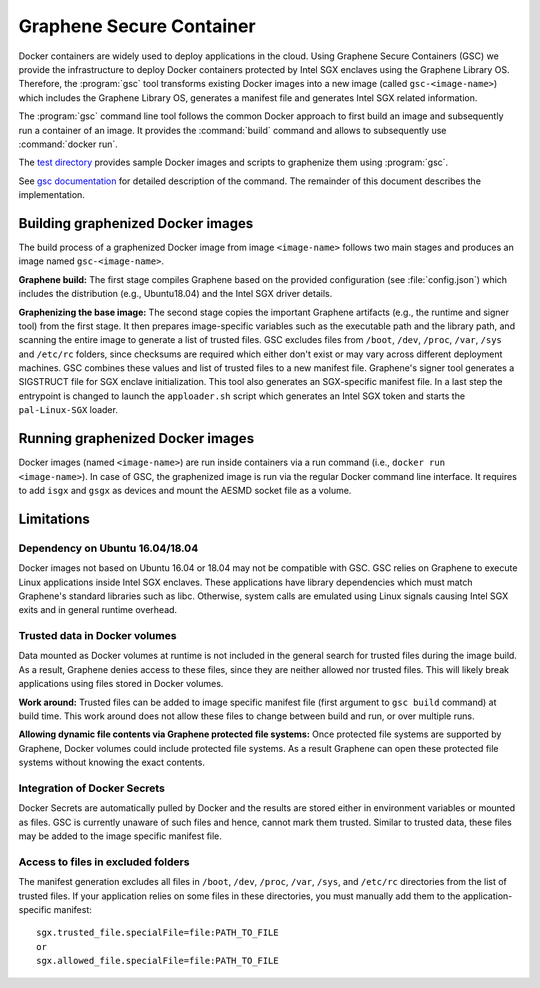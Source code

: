 Graphene Secure Container
=========================

Docker containers are widely used to deploy applications in the cloud. Using
Graphene Secure Containers (GSC) we provide the infrastructure to deploy Docker
containers protected by Intel SGX enclaves using the Graphene Library OS.
Therefore, the :program:`gsc` tool transforms existing Docker images into a new
image (called ``gsc-<image-name>``) which includes the Graphene Library OS,
generates a manifest file and generates Intel SGX related information.

The :program:`gsc` command line tool follows the common Docker approach to first
build an image and subsequently run a container of an image. It provides the
:command:`build` command and allows to subsequently use :command:`docker run`.

The `test directory <test/README.rst>`__ provides sample Docker images and
scripts to graphenize them using :program:`gsc`.

See `gsc documentation <../../Documentation/manpages/gsc.rst>`__ for detailed
description of the command. The remainder of this document describes the
implementation.

Building graphenized Docker images
----------------------------------

The build process of a graphenized Docker image from image ``<image-name>``
follows two main stages and produces an image named ``gsc-<image-name>``.

**Graphene build:** The first stage compiles Graphene based on the provided
configuration (see :file:`config.json`) which includes the
distribution (e.g., Ubuntu18.04) and the Intel SGX driver details.

**Graphenizing the base image:** The second stage copies the important Graphene
artifacts (e.g., the runtime and signer tool) from the first stage. It then
prepares image-specific variables such as the executable path and the library
path, and scanning the entire image to generate a list of trusted files. GSC
excludes files from ``/boot``, ``/dev``, ``/proc``, ``/var``, ``/sys`` and
``/etc/rc`` folders, since checksums are required which either don't exist or
may vary across different deployment machines. GSC combines these values and
list of trusted files to a new manifest file. Graphene's signer tool generates a
SIGSTRUCT file for SGX enclave initialization. This tool also generates an
SGX-specific manifest file. In a last step the entrypoint is changed to launch
the ``apploader.sh`` script which generates an Intel SGX token and starts the
``pal-Linux-SGX`` loader.

Running graphenized Docker images
---------------------------------

Docker images (named ``<image-name>``) are run inside containers via a run
command (i.e., ``docker run <image-name>``). In case of GSC, the graphenized
image is run via the regular Docker command line interface. It requires to add
``isgx`` and ``gsgx`` as devices and mount the AESMD socket file as a volume.

Limitations
-----------

Dependency on Ubuntu 16.04/18.04
^^^^^^^^^^^^^^^^^^^^^^^^^^^^^^^^

Docker images not based on Ubuntu 16.04 or 18.04 may not be compatible with GSC.
GSC relies on Graphene to execute Linux applications inside Intel SGX enclaves.
These applications have library dependencies which must match Graphene's
standard libraries such as libc. Otherwise, system calls are emulated using
Linux signals causing Intel SGX exits and in general runtime overhead.

Trusted data in Docker volumes
^^^^^^^^^^^^^^^^^^^^^^^^^^^^^^

Data mounted as Docker volumes at runtime is not included in the general search
for trusted files during the image build. As a result, Graphene denies access to
these files, since they are neither allowed nor trusted files. This will likely
break applications using files stored in Docker volumes.

**Work around:** Trusted files can be added to image specific manifest file
(first argument to ``gsc build`` command) at build time. This work around does
not allow these files to change between build and run, or over multiple runs.

**Allowing dynamic file contents via Graphene protected file systems:** Once
protected file systems are supported by Graphene, Docker volumes could include
protected file systems. As a result Graphene can open these protected file
systems without knowing the exact contents.

Integration of Docker Secrets
^^^^^^^^^^^^^^^^^^^^^^^^^^^^^

Docker Secrets are automatically pulled by Docker and the results are stored
either in environment variables or mounted as files. GSC is currently unaware of
such files and hence, cannot mark them trusted. Similar to trusted data, these
files may be added to the image specific manifest file.

Access to files in excluded folders
^^^^^^^^^^^^^^^^^^^^^^^^^^^^^^^^^^^

The manifest generation excludes all files in ``/boot``, ``/dev``, ``/proc``,
``/var``, ``/sys``, and ``/etc/rc`` directories from the list of trusted files.
If your application relies on some files in these directories, you must manually
add them to the application-specific manifest::

    sgx.trusted_file.specialFile=file:PATH_TO_FILE
    or
    sgx.allowed_file.specialFile=file:PATH_TO_FILE
